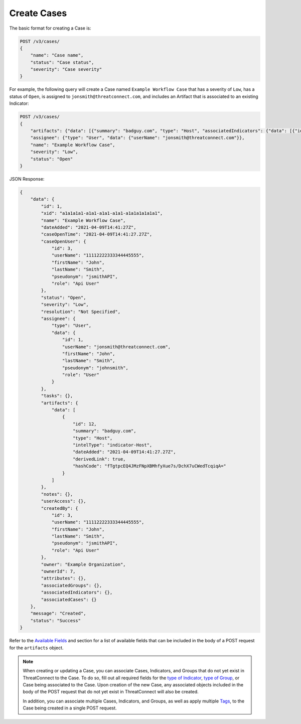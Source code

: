 Create Cases
------------

The basic format for creating a Case is:

.. code::

    POST /v3/cases/
    {
        "name": "Case name",
        "status": "Case status",
        "severity": "Case severity"
    }

For example, the following query will create a Case named ``Example Workflow Case`` that has a severity of ``Low``, has a status of ``Open``, is assigned to ``jonsmith@threatconnect.com``, and includes an Artifact that is associated to an existing Indicator:

.. code::

    POST /v3/cases/
    {
        "artifacts": {"data": [{"summary": "badguy.com", "type": "Host", "associatedIndicators": {"data": [{"id": "2"}]}}]},
        "assignee": {"type": "User", "data": {"userName": "jonsmith@threatconnect.com"}},
        "name": "Example Workflow Case",
        "severity": "Low",
        "status": "Open"
    }

JSON Response:

.. code:: json

    {
        "data": {
            "id": 1,
            "xid": "a1a1a1a1-a1a1-a1a1-a1a1-a1a1a1a1a1a1",
            "name": "Example Workflow Case",
            "dateAdded": "2021-04-09T14:41:27Z",
            "caseOpenTime": "2021-04-09T14:41:27.27Z",
            "caseOpenUser": {
                "id": 3,
                "userName": "11112222333344445555",
                "firstName": "John",
                "lastName": "Smith",
                "pseudonym": "jsmithAPI",
                "role": "Api User"
            },
            "status": "Open",
            "severity": "Low",
            "resolution": "Not Specified",
            "assignee": {
                "type": "User",
                "data": {
                    "id": 1,
                    "userName": "jonsmith@threatconnect.com",
                    "firstName": "John",
                    "lastName": "Smith",
                    "pseudonym": "johnsmith",
                    "role": "User"
                }
            },
            "tasks": {},
            "artifacts": {
                "data": [
                    {
                        "id": 12,
                        "summary": "badguy.com",
                        "type": "Host",
                        "intelType": "indicator-Host",
                        "dateAdded": "2021-04-09T14:41:27.27Z",
                        "derivedLink": true,
                        "hashCode": "fTgtpcEQ4JMzFNpXBMhfyXue7s/DchX7uCWedTcqiqA="
                    }
                ]
            },
            "notes": {},
            "userAccess": {},
            "createdBy": {
                "id": 3,
                "userName": "11112222333344445555",
                "firstName": "John",
                "lastName": "Smith",
                "pseudonym": "jsmithAPI",
                "role": "Api User"
            },
            "owner": "Example Organization",
            "ownerId": 7,
            "attributes": {},
            "associatedGroups": {},
            "associatedIndicators": {},
            "associatedCases": {}
        },
        "message": "Created",
        "status": "Success"
    }

Refer to the `Available Fields <#available-fields>`_ and section for a list of available fields that can be included in the body of a POST request for the ``artifacts`` object.

.. note::
    When creating or updating a Case, you can associate Cases, Indicators, and Groups that do not yet exist in ThreatConnect to the Case. To do so, fill out all required fields for the `type of Indicator <https://docs.threatconnect.com/en/latest/rest_api/v3/indicators/indicators.html>`_, `type of Group <https://docs.threatconnect.com/en/latest/rest_api/v3/groups/groups.html>`_, or Case being associated to the Case. Upon creation of the new Case, any associated objects included in the body of the POST request that do not yet exist in ThreatConnect will also be created.
    
    In addition, you can associate multiple Cases, Indicators, and Groups, as well as apply multiple `Tags <https://docs.threatconnect.com/en/latest/rest_api/v3/tags/tags.html>`_, to the Case being created in a single POST request.